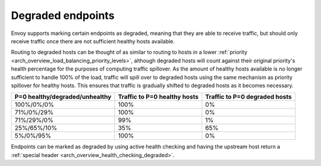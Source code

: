 .. _arch_overview_load_balancing_degraded:

Degraded endpoints
------------------

Envoy supports marking certain endpoints as degraded, meaning that they are able to receive
traffic, but should only receive traffic once there are not sufficient healthy hosts available.

Routing to degraded hosts can be thought of as similar to routing to hosts in a
lower :ref:`priority <arch_overview_load_balancing_priority_levels>`, although
degraded hosts will count against their original priority's health percentage
for the purposes of computing traffic spillover. As the amount of healthy hosts
available is no longer sufficient to handle 100% of the load, traffic will
spill over to degraded hosts using the same mechanism as priority spillover for
healthy hosts. This ensures that traffic is gradually shifted to degraded hosts
as it becomes necessary.


+--------------------------------+------------------------------+-------------------------------+
| P=0 healthy/degraded/unhealthy | Traffic to P=0 healthy hosts | Traffic to P=0 degraded hosts |
+================================+==============================+===============================+
| 100%/0%/0%                     | 100%                         |   0%                          |
+--------------------------------+------------------------------+-------------------------------+
| 71%/0%/29%                     | 100%                         |   0%                          |
+--------------------------------+------------------------------+-------------------------------+
| 71%/29%/0%                     | 99%                          |   1%                          |
+--------------------------------+------------------------------+-------------------------------+
| 25%/65%/10%                    | 35%                          |   65%                         |
+--------------------------------+------------------------------+-------------------------------+
| 5%/0%/95%                      | 100%                         |   0%                          |
+--------------------------------+------------------------------+-------------------------------+

Endpoints can be marked as degraded by using active health checking and having the upstream host
return a :ref:`special header <arch_overview_health_checking_degraded>`.
